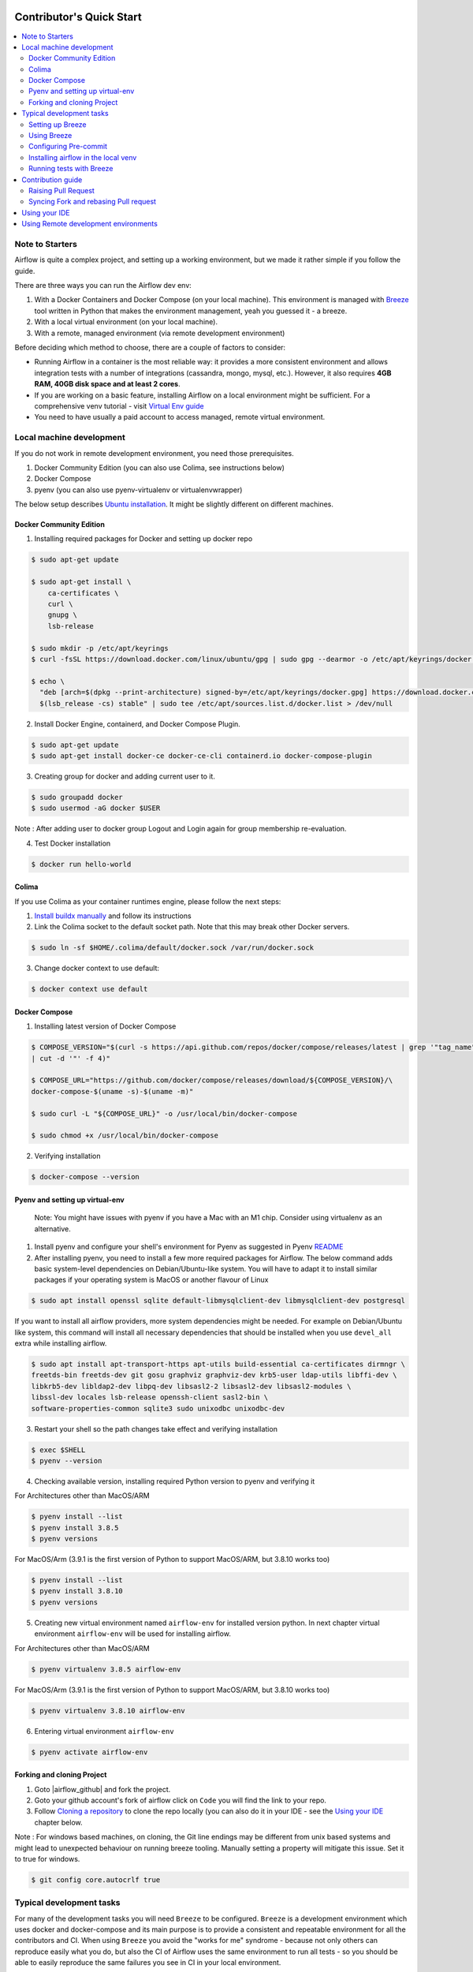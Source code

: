  .. Licensed to the Apache Software Foundation (ASF) under one
    or more contributor license agreements.  See the NOTICE file
    distributed with this work for additional information
    regarding copyright ownership.  The ASF licenses this file
    to you under the Apache License, Version 2.0 (the
    "License"); you may not use this file except in compliance
    with the License.  You may obtain a copy of the License at

 ..   http://www.apache.org/licenses/LICENSE-2.0

 .. Unless required by applicable law or agreed to in writing,
    software distributed under the License is distributed on an
    "AS IS" BASIS, WITHOUT WARRANTIES OR CONDITIONS OF ANY
    KIND, either express or implied.  See the License for the
    specific language governing permissions and limitations
    under the License.

*************************
Contributor's Quick Start
*************************

.. contents:: :local:

Note to Starters
################

Airflow is quite a complex project, and setting up a working environment, but we made it rather simple if
you follow the guide.

There are three ways you can run the Airflow dev env:

1. With a Docker Containers and Docker Compose (on your local machine). This environment is managed
   with `Breeze <BREEZE.rst>`_ tool written in Python that makes the environment management, yeah you
   guessed it - a breeze.
2. With a local virtual environment (on your local machine).
3. With a remote, managed environment (via remote development environment)

Before deciding which method to choose, there are a couple of factors to consider:

* Running Airflow in a container is the most reliable way: it provides a more consistent environment
  and allows integration tests with a number of integrations (cassandra, mongo, mysql, etc.).
  However, it also requires **4GB RAM, 40GB disk space and at least 2 cores**.
* If you are working on a basic feature, installing Airflow on a local environment might be sufficient.
  For a comprehensive venv tutorial - visit
  `Virtual Env guide <https://github.com/apache/airflow/blob/main/LOCAL_VIRTUALENV.rst>`_
* You need to have usually a paid account to access managed, remote virtual environment.

Local machine development
#########################

If you do not work in remote development environment, you need those prerequisites.

1. Docker Community Edition (you can also use Colima, see instructions below)
2. Docker Compose
3. pyenv (you can also use pyenv-virtualenv or virtualenvwrapper)

The below setup describes `Ubuntu installation <https://docs.docker.com/engine/install/ubuntu/>`_. It might be slightly different on different machines.

Docker Community Edition
------------------------

1. Installing required packages for Docker and setting up docker repo

.. code-block:: bash

  $ sudo apt-get update

  $ sudo apt-get install \
      ca-certificates \
      curl \
      gnupg \
      lsb-release

  $ sudo mkdir -p /etc/apt/keyrings
  $ curl -fsSL https://download.docker.com/linux/ubuntu/gpg | sudo gpg --dearmor -o /etc/apt/keyrings/docker.gpg

  $ echo \
    "deb [arch=$(dpkg --print-architecture) signed-by=/etc/apt/keyrings/docker.gpg] https://download.docker.com/linux/ubuntu \
    $(lsb_release -cs) stable" | sudo tee /etc/apt/sources.list.d/docker.list > /dev/null

2. Install Docker Engine, containerd, and Docker Compose Plugin.

.. code-block:: bash

  $ sudo apt-get update
  $ sudo apt-get install docker-ce docker-ce-cli containerd.io docker-compose-plugin

3. Creating group for docker and adding current user to it.

.. code-block:: bash

  $ sudo groupadd docker
  $ sudo usermod -aG docker $USER

Note : After adding user to docker group Logout and Login again for group membership re-evaluation.

4. Test Docker installation

.. code-block:: bash

  $ docker run hello-world

Colima
------
If you use Colima as your container runtimes engine, please follow the next steps:

1. `Install buildx manually <https://github.com/docker/buildx#manual-download>`_ and follow its instructions

2. Link the Colima socket to the default socket path. Note that this may break other Docker servers.

.. code-block:: bash

  $ sudo ln -sf $HOME/.colima/default/docker.sock /var/run/docker.sock

3. Change docker context to use default:

.. code-block:: bash

  $ docker context use default

Docker Compose
--------------

1. Installing latest version of Docker Compose

.. code-block:: bash

  $ COMPOSE_VERSION="$(curl -s https://api.github.com/repos/docker/compose/releases/latest | grep '"tag_name":'\
  | cut -d '"' -f 4)"

  $ COMPOSE_URL="https://github.com/docker/compose/releases/download/${COMPOSE_VERSION}/\
  docker-compose-$(uname -s)-$(uname -m)"

  $ sudo curl -L "${COMPOSE_URL}" -o /usr/local/bin/docker-compose

  $ sudo chmod +x /usr/local/bin/docker-compose

2. Verifying installation

.. code-block:: bash

  $ docker-compose --version

Pyenv and setting up virtual-env
--------------------------------
    Note: You might have issues with pyenv if you have a Mac with an M1 chip. Consider using virtualenv as an alternative.

1. Install pyenv and configure your shell's environment for Pyenv as suggested in Pyenv `README <https://github.com/pyenv/pyenv/blob/master/README.md#installation>`_

2. After installing pyenv, you need to install a few more required packages for Airflow. The below command adds
   basic system-level dependencies on Debian/Ubuntu-like system. You will have to adapt it to install similar packages
   if your operating system is MacOS or another flavour of Linux


.. code-block:: bash

  $ sudo apt install openssl sqlite default-libmysqlclient-dev libmysqlclient-dev postgresql

If you want to install all airflow providers, more system dependencies might be needed. For example on Debian/Ubuntu
like system, this command will install all necessary dependencies that should be installed when you use ``devel_all``
extra while installing airflow.

.. code-block:: bash

  $ sudo apt install apt-transport-https apt-utils build-essential ca-certificates dirmngr \
  freetds-bin freetds-dev git gosu graphviz graphviz-dev krb5-user ldap-utils libffi-dev \
  libkrb5-dev libldap2-dev libpq-dev libsasl2-2 libsasl2-dev libsasl2-modules \
  libssl-dev locales lsb-release openssh-client sasl2-bin \
  software-properties-common sqlite3 sudo unixodbc unixodbc-dev

3. Restart your shell so the path changes take effect and verifying installation

.. code-block:: bash

  $ exec $SHELL
  $ pyenv --version

4. Checking available version, installing required Python version to pyenv and verifying it

.. code-block:: bash

For Architectures other than MacOS/ARM

.. code-block:: bash

  $ pyenv install --list
  $ pyenv install 3.8.5
  $ pyenv versions

For MacOS/Arm (3.9.1 is the first version of Python to support MacOS/ARM, but 3.8.10 works too)

.. code-block:: bash

  $ pyenv install --list
  $ pyenv install 3.8.10
  $ pyenv versions

5. Creating new virtual environment named ``airflow-env`` for installed version python. In next chapter virtual
   environment ``airflow-env`` will be used for installing airflow.

.. code-block:: bash

For Architectures other than MacOS/ARM

.. code-block:: bash

  $ pyenv virtualenv 3.8.5 airflow-env

For MacOS/Arm (3.9.1 is the first version of Python to support MacOS/ARM, but 3.8.10 works too)

.. code-block:: bash

  $ pyenv virtualenv 3.8.10 airflow-env

6. Entering virtual environment ``airflow-env``

.. code-block:: bash

  $ pyenv activate airflow-env


Forking and cloning Project
---------------------------

1. Goto |airflow_github| and fork the project.

   .. |airflow_github| raw:: html

     <a href="https://github.com/apache/airflow/" target="_blank">https://github.com/apache/airflow/</a>

   .. raw:: html

     <div align="center" style="padding-bottom:10px">
       <img src="images/quick_start/airflow_fork.png"
            alt="Forking Apache Airflow project">
     </div>

2. Goto your github account's fork of airflow click on ``Code`` you will find the link to your repo.

   .. raw:: html

      <div align="center" style="padding-bottom:10px">
        <img src="images/quick_start/airflow_clone.png"
             alt="Cloning github fork of Apache airflow">
      </div>

3. Follow `Cloning a repository <https://docs.github.com/en/repositories/creating-and-managing-repositories/cloning-a-repository>`_
   to clone the repo locally (you can also do it in your IDE - see the `Using your IDE <using-your-ide>`_
   chapter below.

Note : For windows based machines, on cloning, the Git line endings may be different from unix based systems
and might lead to unexpected behaviour on running breeze tooling. Manually setting a property will mitigate this issue.
Set it to true for windows.

.. code-block:: bash

  $ git config core.autocrlf true

Typical development tasks
#########################

For many of the development tasks you will need ``Breeze`` to be configured. ``Breeze`` is a development
environment which uses docker and docker-compose and its main purpose is to provide a consistent
and repeatable environment for all the contributors and CI. When using ``Breeze`` you avoid the "works for me"
syndrome - because not only others can reproduce easily what you do, but also the CI of Airflow uses
the same environment to run all tests - so you should be able to easily reproduce the same failures you
see in CI in your local environment.

Setting up Breeze
-----------------

1. Install ``pipx`` - follow the instructions in   `Install pipx <https://pypa.github.io/pipx/>`_


2. Run ``pipx install -e ./dev/breeze`` in your checked-out repository. Make sure to follow any instructions
   printed by ``pipx`` during the installation - this is needed to make sure that ``breeze`` command is
   available in your PATH.

3. Initialize breeze autocomplete

.. code-block:: bash

  $ breeze setup autocomplete

4. Initialize breeze environment with required python version and backend. This may take a while for first time.

.. code-block:: bash

  $ breeze --python 3.8 --backend postgres

.. note::
   If you encounter an error like "docker.credentials.errors.InitializationError:
   docker-credential-secretservice not installed or not available in PATH", you may execute the following command to fix it:

   .. code-block:: bash

      $ sudo apt install golang-docker-credential-helper

   Once the package is installed, execute the breeze command again to resume image building.


5. When you enter Breeze environment you should see prompt similar to ``root@e4756f6ac886:/opt/airflow#``. This
   means that you are inside the Breeze container and ready to run most of the development tasks. You can leave
   the environment with ``exit`` and re-enter it with just ``breeze`` command.
   Once you enter breeze environment, create airflow tables and users from the breeze CLI. ``airflow db reset``
   is required to execute at least once for Airflow Breeze to get the database/tables created. If you run
   tests, however - the test database will be initialized automatically for you.

.. code-block:: bash

  root@b76fcb399bb6:/opt/airflow# airflow db reset
  root@b76fcb399bb6:/opt/airflow# airflow users create --role Admin --username admin --password admin \
    --email admin@example.com --firstname foo --lastname bar


6. Exiting Breeze environment. After successfully finishing above command will leave you in container,
   type ``exit`` to exit the container. The database created before will remain and servers will be
   running though, until you stop breeze environment completely.

.. code-block:: bash

  root@b76fcb399bb6:/opt/airflow#
  root@b76fcb399bb6:/opt/airflow# exit

6. You can stop the environment (which means deleting the databases and database servers running in the
   background) via ``breeze down`` command.

.. code-block:: bash

  $ breeze down


Using Breeze
------------

1. Starting breeze environment using ``breeze start-airflow`` starts Breeze environment with last configuration run(
   In this case python and backend will be picked up from last execution ``breeze --python 3.8 --backend postgres``)
   It also automatically starts webserver, backend and scheduler. It drops you in tmux with scheduler in bottom left
   and webserver in bottom right. Use ``[Ctrl + B] and Arrow keys`` to navigate.

.. code-block:: bash

  $ breeze start-airflow

      Use CI image.

   Branch name:            main
   Docker image:           ghcr.io/apache/airflow/main/ci/python3.8:latest
   Airflow source version: 2.4.0.dev0
   Python version:         3.8
   Backend:                mysql 5.7


   Port forwarding:

   Ports are forwarded to the running docker containers for webserver and database
     * 12322 -> forwarded to Airflow ssh server -> airflow:22
     * 28080 -> forwarded to Airflow webserver -> airflow:8080
     * 25555 -> forwarded to Flower dashboard -> airflow:5555
     * 25433 -> forwarded to Postgres database -> postgres:5432
     * 23306 -> forwarded to MySQL database  -> mysql:3306
     * 21433 -> forwarded to MSSQL database  -> mssql:1443
     * 26379 -> forwarded to Redis broker -> redis:6379

   Here are links to those services that you can use on host:
     * ssh connection for remote debugging: ssh -p 12322 airflow@127.0.0.1 (password: airflow)
     * Webserver: http://127.0.0.1:28080
     * Flower:    http://127.0.0.1:25555
     * Postgres:  jdbc:postgresql://127.0.0.1:25433/airflow?user=postgres&password=airflow
     * Mysql:     jdbc:mysql://127.0.0.1:23306/airflow?user=root
     * MSSQL:     jdbc:sqlserver://127.0.0.1:21433;databaseName=airflow;user=sa;password=Airflow123
     * Redis:     redis://127.0.0.1:26379/0


.. raw:: html

      <div align="center" style="padding-bottom:10px">
        <img src="images/quick_start/start_airflow_tmux.png"
             alt="Accessing local airflow">
      </div>


- Alternatively you can start the same using following commands

  1. Start Breeze

  .. code-block:: bash

    $ breeze --python 3.8 --backend postgres

  2. Open tmux

  .. code-block:: bash

    $ root@0c6e4ff0ab3d:/opt/airflow# tmux

  3. Press Ctrl + B and "

  .. code-block:: bash

    $ root@0c6e4ff0ab3d:/opt/airflow# airflow scheduler


  4. Press Ctrl + B and %

  .. code-block:: bash

    $ root@0c6e4ff0ab3d:/opt/airflow# airflow webserver


2. Now you can access airflow web interface on your local machine at |http://127.0.0.1:28080| with user name ``admin``
   and password ``admin``.

   .. |http://127.0.0.1:28080| raw:: html

      <a href="http://127.0.0.1:28080" target="_blank">http://127.0.0.1:28080</a>

   .. raw:: html

      <div align="center" style="padding-bottom:10px">
        <img src="images/quick_start/local_airflow.png"
             alt="Accessing local airflow">
      </div>

3. Setup a PostgreSQL database in your database management tool of choice
   (e.g. DBeaver, DataGrip) with host ``127.0.0.1``, port ``25433``,
   user ``postgres``,  password ``airflow``, and default schema ``airflow``.

   .. raw:: html

      <div align="center" style="padding-bottom:10px">
        <img src="images/quick_start/postgresql_connection.png"
             alt="Connecting to postgresql">
      </div>

4. Stopping breeze

.. code-block:: bash

  root@f3619b74c59a:/opt/airflow# stop_airflow
  root@f3619b74c59a:/opt/airflow# exit
  $ breeze down

5. Knowing more about Breeze

.. code-block:: bash

  $ breeze --help


For more information visit : |Breeze documentation|

.. |Breeze documentation| raw:: html

   <a href="https://github.com/apache/airflow/blob/main/BREEZE.rst" target="_blank">Breeze documentation</a>

Following are some of important topics of Breeze documentation:


- |Choosing different Breeze environment configuration|

.. |Choosing different Breeze environment configuration| raw:: html

   <a href="https://github.com/apache/airflow/blob/main/BREEZE.rst#choosing-different-breeze-environment-configuration
   " target="_blank">Choosing different Breeze environment configuration</a>


- |Troubleshooting Breeze environment|

.. |Troubleshooting Breeze environment| raw:: html

   <a href="https://github.com/apache/airflow/blob/main/BREEZE.rst#troubleshooting" target="_blank">Troubleshooting
   Breeze environment</a>


- |Installing Additional tools to the Docker Image|

.. |Installing Additional tools to the Docker Image| raw:: html

   <a href="https://github.com/apache/airflow/blob/main/BREEZE.rst#additional-tools" target="_blank">Installing
   Additional tools to the Docker Image</a>


- |Breeze Command-Line Interface Reference|

.. |Breeze Command-Line Interface Reference| raw:: html

   <a href="https://github.com/apache/airflow/blob/main/BREEZE.rst#installation"
   target="_blank">Breeze Command-Line Interface Reference</a>


- |Cleaning the environment|

.. |Cleaning the environment| raw:: html

   <a href="https://github.com/apache/airflow/blob/main/BREEZE.rst#cleaning-the-environment" target="_blank">
   Cleaning the environment</a>



Configuring Pre-commit
----------------------

Before committing changes to github or raising a pull request, code needs to be checked for certain quality standards
such as spell check, code syntax, code formatting, compatibility with Apache License requirements etc. This set of
tests are applied when you commit your code.

.. raw:: html

  <div align="center" style="padding-bottom:20px">
    <img src="images/quick_start/ci_tests.png"
         alt="CI tests GitHub">
  </div>


To avoid burden on CI infrastructure and to save time, Pre-commit hooks can be run locally before committing changes.

1.  Installing required packages

.. code-block:: bash

  $ sudo apt install libxml2-utils

2. Installing required Python packages

.. code-block:: bash

  $ pyenv activate airflow-env
  $ pip install pre-commit

3. Go to your project directory

.. code-block:: bash

  $ cd ~/Projects/airflow


1. Running pre-commit hooks

.. code-block:: bash

  $ pre-commit run --all-files
    No-tabs checker......................................................Passed
    Add license for all SQL files........................................Passed
    Add license for all other files......................................Passed
    Add license for all rst files........................................Passed
    Add license for all JS/CSS/PUML files................................Passed
    Add license for all JINJA template files.............................Passed
    Add license for all shell files......................................Passed
    Add license for all python files.....................................Passed
    Add license for all XML files........................................Passed
    Add license for all yaml files.......................................Passed
    Add license for all md files.........................................Passed
    Add license for all mermaid files....................................Passed
    Add TOC for md files.................................................Passed
    Add TOC for upgrade documentation....................................Passed
    Check hooks apply to the repository..................................Passed
    black................................................................Passed
    Check for merge conflicts............................................Passed
    Debug Statements (Python)............................................Passed
    Check builtin type constructor use...................................Passed
    Detect Private Key...................................................Passed
    Fix End of Files.....................................................Passed
    ...........................................................................

5. Running pre-commit for selected files

.. code-block:: bash

  $ pre-commit run  --files airflow/utils/decorators.py tests/utils/test_task_group.py



6. Running specific hook for selected files

.. code-block:: bash

  $ pre-commit run black --files airflow/decorators.py tests/utils/test_task_group.py
    black...............................................................Passed
  $ pre-commit run ruff --files airflow/decorators.py tests/utils/test_task_group.py
    Run ruff............................................................Passed



7. Enabling Pre-commit check before push. It will run pre-commit automatically before committing and stops the commit

.. code-block:: bash

  $ cd ~/Projects/airflow
  $ pre-commit install
  $ git commit -m "Added xyz"

8. To disable Pre-commit

.. code-block:: bash

  $ cd ~/Projects/airflow
  $ pre-commit uninstall


- For more information on visit |STATIC_CODE_CHECKS.rst|

.. |STATIC_CODE_CHECKS.rst| raw:: html

   <a href="https://github.com/apache/airflow/blob/main/STATIC_CODE_CHECKS.rst" target="_blank">
   STATIC_CODE_CHECKS.rst</a>

- Following are some of the important links of STATIC_CODE_CHECKS.rst

  - |Pre-commit Hooks|

  .. |Pre-commit Hooks| raw:: html

   <a href="https://github.com/apache/airflow/blob/main/STATIC_CODE_CHECKS.rst#pre-commit-hooks" target="_blank">
   Pre-commit Hooks</a>

  - |Running Static Code Checks via Breeze|

  .. |Running Static Code Checks via Breeze| raw:: html

   <a href="https://github.com/apache/airflow/blob/main/STATIC_CODE_CHECKS.rst#running-static-code-checks-via-breeze"
   target="_blank">Running Static Code Checks via Breeze</a>


Installing airflow in the local venv
------------------------------------

1. It may require some packages to be installed; watch the output of the command to see which ones are missing.

.. code-block:: bash

  $ sudo apt-get install sqlite libsqlite3-dev default-libmysqlclient-dev postgresql
  $ ./scripts/tools/initialize_virtualenv.py


2. Add following line to ~/.bashrc in order to call breeze command from anywhere.

.. code-block:: bash

  export PATH=${PATH}:"/home/${USER}/Projects/airflow"
  source ~/.bashrc

Running tests with Breeze
-------------------------

You can usually conveniently run tests in your IDE (see IDE below) using virtualenv but with Breeze you
can be sure that all the tests are run in the same environment as tests in CI.

All Tests are inside ./tests directory.

- Running Unit tests inside Breeze environment.

  Just run ``pytest filepath+filename`` to run the tests.

.. code-block:: bash

   root@63528318c8b1:/opt/airflow# pytest tests/utils/test_dates.py
   ============================================================= test session starts ==============================================================
   platform linux -- Python 3.8.16, pytest-7.2.1, pluggy-1.0.0 -- /usr/local/bin/python
   cachedir: .pytest_cache
   rootdir: /opt/airflow, configfile: pytest.ini
   plugins: timeouts-1.2.1, capture-warnings-0.0.4, cov-4.0.0, requests-mock-1.10.0, rerunfailures-11.1.1, anyio-3.6.2, instafail-0.4.2, time-machine-2.9.0, asyncio-0.20.3, httpx-0.21.3, xdist-3.2.0
   asyncio: mode=strict
   setup timeout: 0.0s, execution timeout: 0.0s, teardown timeout: 0.0s
   collected 12 items

   tests/utils/test_dates.py::TestDates::test_days_ago PASSED                                                                               [  8%]
   tests/utils/test_dates.py::TestDates::test_parse_execution_date PASSED                                                                   [ 16%]
   tests/utils/test_dates.py::TestDates::test_round_time PASSED                                                                             [ 25%]
   tests/utils/test_dates.py::TestDates::test_infer_time_unit PASSED                                                                        [ 33%]
   tests/utils/test_dates.py::TestDates::test_scale_time_units PASSED                                                                       [ 41%]
   tests/utils/test_dates.py::TestUtilsDatesDateRange::test_no_delta PASSED                                                                 [ 50%]
   tests/utils/test_dates.py::TestUtilsDatesDateRange::test_end_date_before_start_date PASSED                                               [ 58%]
   tests/utils/test_dates.py::TestUtilsDatesDateRange::test_both_end_date_and_num_given PASSED                                              [ 66%]
   tests/utils/test_dates.py::TestUtilsDatesDateRange::test_invalid_delta PASSED                                                            [ 75%]
   tests/utils/test_dates.py::TestUtilsDatesDateRange::test_positive_num_given PASSED                                                       [ 83%]
   tests/utils/test_dates.py::TestUtilsDatesDateRange::test_negative_num_given PASSED                                                       [ 91%]
   tests/utils/test_dates.py::TestUtilsDatesDateRange::test_delta_cron_presets PASSED                                                       [100%]

   ============================================================== 12 passed in 0.24s ==============================================================

- Running All the test with Breeze by specifying required python version, backend, backend version

.. code-block:: bash

   $ breeze --backend postgres --postgres-version 10 --python 3.8 --db-reset testing tests --test-type All

- Running specific type of test

  - Types of tests

  - Running specific type of test

  .. code-block:: bash

    $ breeze --backend postgres --postgres-version 10 --python 3.8 --db-reset testing tests --test-type Core


- Running Integration test for specific test type

  - Running an Integration Test

  .. code-block:: bash

   $ breeze --backend postgres --postgres-version 10 --python 3.8 --db-reset testing tests --test-type All --integration mongo


- For more information on Testing visit : |TESTING.rst|

.. |TESTING.rst| raw:: html

   <a href="https://github.com/apache/airflow/blob/main/TESTING.rst" target="_blank">TESTING.rst</a>

- Following are the some of important topics of TESTING.rst

  - |Airflow Test Infrastructure|

  .. |Airflow Test Infrastructure| raw:: html

   <a href="https://github.com/apache/airflow/blob/main/TESTING.rst#airflow-test-infrastructure" target="_blank">
   Airflow Test Infrastructure</a>


  - |Airflow Unit Tests|

  .. |Airflow Unit Tests| raw:: html

   <a href="https://github.com/apache/airflow/blob/main/TESTING.rst#airflow-unit-tests" target="_blank">Airflow Unit
   Tests</a>


  - |Helm Unit Tests|

  .. |Helm Unit Tests| raw:: html

   <a href="https://github.com/apache/airflow/blob/main/TESTING.rst#helm-unit-tests" target="_blank">Helm Unit Tests
   </a>


  - |Airflow Integration Tests|

  .. |Airflow Integration Tests| raw:: html

   <a href="https://github.com/apache/airflow/blob/main/TESTING.rst#airflow-integration-tests" target="_blank">
   Airflow Integration Tests</a>


  - |Running Tests with Kubernetes|

  .. |Running Tests with Kubernetes| raw:: html

   <a href="https://github.com/apache/airflow/blob/main/TESTING.rst#running-tests-with-kubernetes" target="_blank">
   Running Tests with Kubernetes</a>


  - |Airflow System Tests|

  .. |Airflow System Tests| raw:: html

   <a href="https://github.com/apache/airflow/blob/main/TESTING.rst#airflow-system-tests" target="_blank">Airflow
   System Tests</a>


  - |Local and Remote Debugging in IDE|

  .. |Local and Remote Debugging in IDE| raw:: html

   <a href="https://github.com/apache/airflow/blob/main/TESTING.rst#local-and-remote-debugging-in-ide"
   target="_blank">Local and Remote Debugging in IDE</a>

Contribution guide
##################

- To know how to contribute to the project visit |CONTRIBUTING.rst|

.. |CONTRIBUTING.rst| raw:: html

   <a href="https://github.com/apache/airflow/blob/main/CONTRIBUTING.rst" target="_blank">CONTRIBUTING.rst</a>

- Following are some of important links of CONTRIBUTING.rst

  - |Types of contributions|

  .. |Types of contributions| raw:: html

   <a href="https://github.com/apache/airflow/blob/main/CONTRIBUTING.rst#contributions" target="_blank">
   Types of contributions</a>


  - |Roles of contributor|

  .. |Roles of contributor| raw:: html

   <a href="https://github.com/apache/airflow/blob/main/CONTRIBUTING.rst#roles" target="_blank">Roles of
   contributor</a>


  - |Workflow for a contribution|

  .. |Workflow for a contribution| raw:: html

   <a href="https://github.com/apache/airflow/blob/main/CONTRIBUTING.rst#contribution-workflow" target="_blank">
   Workflow for a contribution</a>



Raising Pull Request
--------------------

1. Go to your GitHub account and open your fork project and click on Branches

   .. raw:: html

    <div align="center" style="padding-bottom:10px">
      <img src="images/quick_start/pr1.png"
           alt="Goto fork and select branches">
    </div>

2. Click on ``New pull request`` button on branch from which you want to raise a pull request.

   .. raw:: html

      <div align="center" style="padding-bottom:10px">
        <img src="images/quick_start/pr2.png"
             alt="Accessing local airflow">
      </div>

3. Add title and description as per Contributing guidelines and click on ``Create pull request``.

   .. raw:: html

      <div align="center" style="padding-bottom:10px">
        <img src="images/quick_start/pr3.png"
             alt="Accessing local airflow">
      </div>


Syncing Fork and rebasing Pull request
--------------------------------------

Often it takes several days or weeks to discuss and iterate with the PR until it is ready to merge.
In the meantime new commits are merged, and you might run into conflicts, therefore you should periodically
synchronize main in your fork with the ``apache/airflow`` main and rebase your PR on top of it. Following
describes how to do it.


- |Syncing fork|

.. |Syncing fork| raw:: html

   <a href="https://github.com/apache/airflow/blob/main/CONTRIBUTING.rst#how-to-sync-your-fork" target="_blank">
   Update new changes made to apache:airflow project to your fork</a>


- |Rebasing pull request|

.. |Rebasing pull request| raw:: html

   <a href="https://github.com/apache/airflow/blob/main/CONTRIBUTING.rst#how-to-rebase-pr" target="_blank">
   Rebasing pull request</a>

Using your IDE
##############

If you are familiar with Python development and use your favourite editors, Airflow can be setup
similarly to other projects of yours. However, if you need specific instructions for your IDE you
will find more detailed instructions here:

* `Pycharm/IntelliJ <CONTRIBUTORS_QUICK_START_PYCHARM.rst>`_
* `Visual Studio Code <CONTRIBUTORS_QUICK_START_VSCODE.rst>`_


Using Remote development environments
#####################################

In order to use remote development environment, you usually need a paid account, but you do not have to
setup local machine for development.

* `GitPod <CONTRIBUTORS_QUICK_START_GITPOD.rst>`_
* `GitHub Codespaces <CONTRIBUTORS_QUICK_START_CODESPACES.rst>`_
